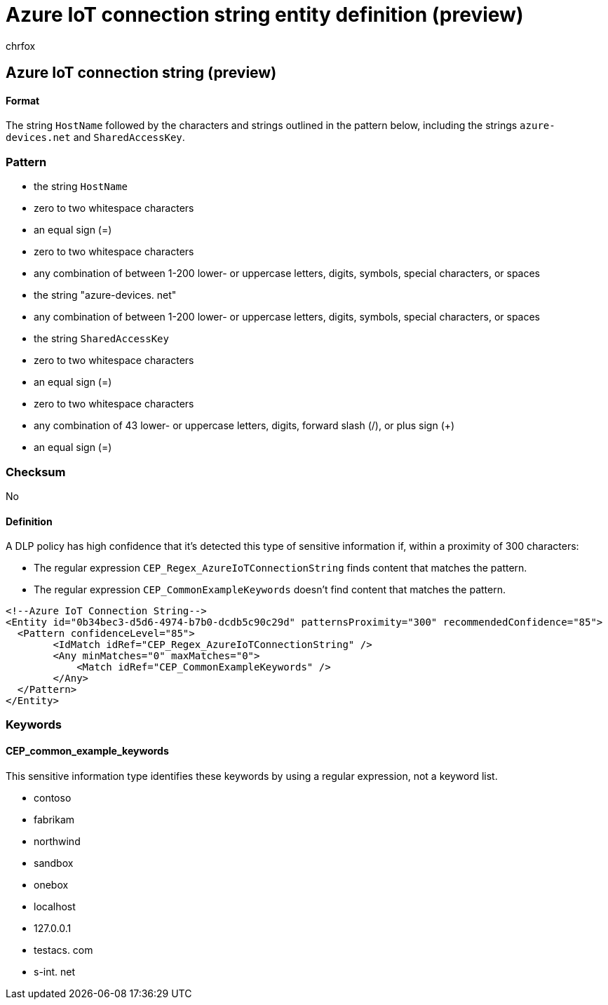 = Azure IoT connection string entity definition (preview)
:audience: Admin
:author: chrfox
:description: Azure IoT connection string sensitive information type entity definition.
:f1.keywords: ["CSH"]
:f1_keywords: ["ms.o365.cc.UnifiedDLPRuleContainsSensitiveInformation"]
:feedback_system: None
:hideEdit: true
:manager: laurawi
:ms.author: chrfox
:ms.collection: ["M365-security-compliance"]
:ms.date:
:ms.localizationpriority: medium
:ms.service: O365-seccomp
:ms.topic: reference
:recommendations: false
:search.appverid: MET150

== Azure IoT connection string (preview)

[discrete]
==== Format

The string `HostName` followed by the characters and strings outlined in the pattern below, including the strings `azure-devices.net` and `SharedAccessKey`.

=== Pattern

* the string `HostName`
* zero to two whitespace characters
* an equal sign (=)
* zero to two whitespace characters
* any combination of between 1-200 lower- or uppercase letters, digits, symbols, special characters, or spaces
* the string "azure-devices.
// no-hyperlink
net"
* any combination of between 1-200 lower- or uppercase letters, digits, symbols, special characters, or spaces
* the string `SharedAccessKey`
* zero to two whitespace characters
* an equal sign (=)
* zero to two whitespace characters
* any combination of 43 lower- or uppercase letters, digits, forward slash (/), or plus sign (+)
* an equal sign (=)

=== Checksum

No

==== Definition

A DLP policy has high confidence that it's detected this type of sensitive information if, within a proximity of 300 characters:

* The regular expression `CEP_Regex_AzureIoTConnectionString` finds content that matches the pattern.
* The regular expression `CEP_CommonExampleKeywords` doesn't find content that matches the pattern.

[,xml]
----
<!--Azure IoT Connection String-->
<Entity id="0b34bec3-d5d6-4974-b7b0-dcdb5c90c29d" patternsProximity="300" recommendedConfidence="85">
  <Pattern confidenceLevel="85">
        <IdMatch idRef="CEP_Regex_AzureIoTConnectionString" />
        <Any minMatches="0" maxMatches="0">
            <Match idRef="CEP_CommonExampleKeywords" />
        </Any>
  </Pattern>
</Entity>
----

=== Keywords

==== CEP_common_example_keywords

This sensitive information type identifies these keywords by using a regular expression, not a keyword list.

* contoso
* fabrikam
* northwind
* sandbox
* onebox
* localhost
* 127.0.0.1
* testacs.
// no-hyperlink
com
* s-int.
// no-hyperlink
net
